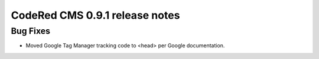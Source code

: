 CodeRed CMS 0.9.1 release notes
===============================

Bug Fixes
---------

* Moved Google Tag Manager tracking code to <head> per Google documentation.
